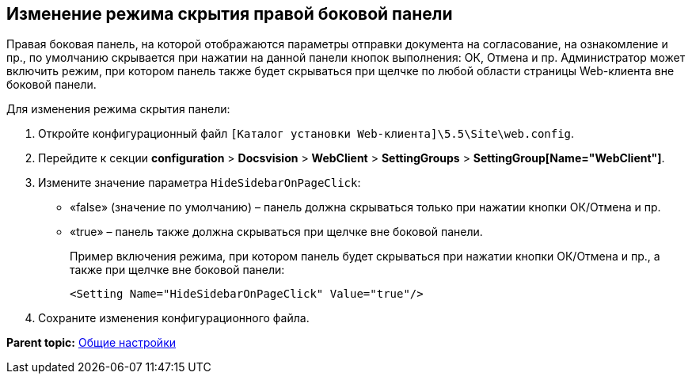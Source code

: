 
== Изменение режима скрытия правой боковой панели

Правая боковая панель, на которой отображаются параметры отправки документа на согласование, на ознакомление и пр., по умолчанию скрывается при нажатии на данной панели кнопок выполнения: ОК, Отмена и пр. Администратор может включить режим, при котором панель также будет скрываться при щелчке по любой области страницы Web-клиента вне боковой панели.

Для изменения режима скрытия панели:

. Откройте конфигурационный файл [.ph]#[.ph .filepath]`[Каталог установки Web-клиента]\5.5\Site\web.config`#.
. Перейдите к секции [.ph .menucascade]#[.ph .uicontrol]*configuration* > [.ph .uicontrol]*Docsvision* > [.ph .uicontrol]*WebClient* > [.ph .uicontrol]*SettingGroups* > [.ph .uicontrol]*SettingGroup[Name="WebClient"]*#.
. Измените значение параметра `HideSidebarOnPageClick`:
* «false» (значение по умолчанию) – панель должна скрываться только при нажатии кнопки ОК/Отмена и пр.
* «true» – панель также должна скрываться при щелчке вне боковой панели.
+
Пример включения режима, при котором панель будет скрываться при нажатии кнопки ОК/Отмена и пр., а также при щелчке вне боковой панели:
+
[source,pre,codeblock]
----
<Setting Name="HideSidebarOnPageClick" Value="true"/>
----
. Сохраните изменения конфигурационного файла.

*Parent topic:* xref:../topics/CommonConf.html[Общие настройки]

